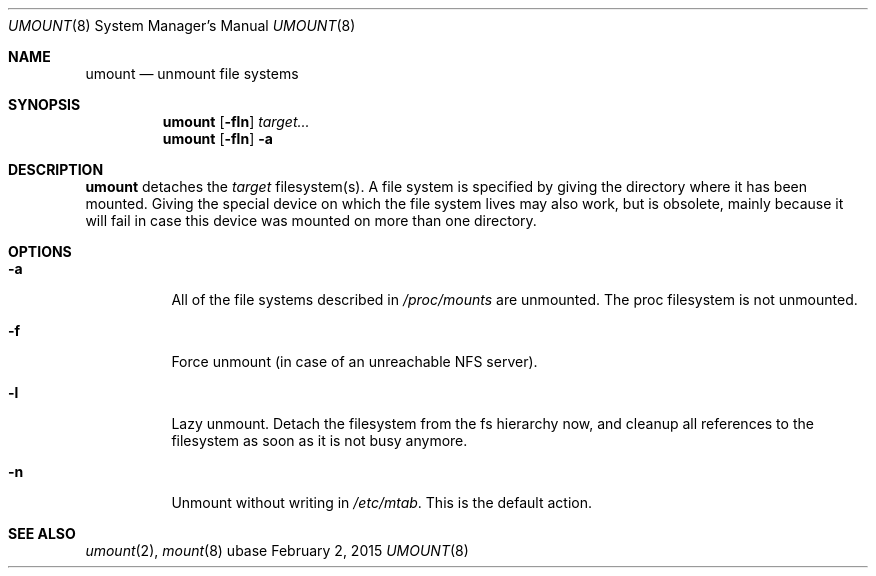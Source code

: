 .Dd February 2, 2015
.Dt UMOUNT 8
.Os ubase
.Sh NAME
.Nm umount
.Nd unmount file systems
.Sh SYNOPSIS
.Nm
.Op Fl fln
.Ar target...
.Nm
.Op Fl fln
.Fl a
.Sh DESCRIPTION
.Nm
detaches the
.Ar target
filesystem(s). A file system is specified by giving the directory where it
has been mounted. Giving the special device on which the file system
lives may also work, but is obsolete, mainly because it will fail in
case this device was mounted on more than one directory.
.Sh OPTIONS
.Bl -tag -width Ds
.It Fl a
All of the file systems described in
.Pa /proc/mounts
are unmounted. The proc filesystem is not unmounted.
.It Fl f
Force unmount (in case of an unreachable NFS server).
.It Fl l
Lazy unmount. Detach the filesystem from the fs hierarchy now, and cleanup
all references to the filesystem as soon as it is not busy anymore.
.It Fl n
Unmount without writing in
.Pa /etc/mtab .
This is the default action.
.El
.Sh SEE ALSO
.Xr umount 2 ,
.Xr mount 8
